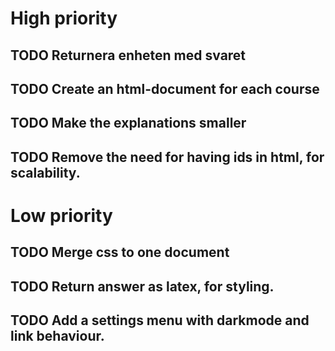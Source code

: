 * High priority
** TODO Returnera enheten med svaret
** TODO Create an html-document for each course
** TODO Make the explanations smaller
** TODO Remove the need for having ids in html, for scalability.


* Low priority
** TODO Merge css to one document
** TODO Return answer as latex, for styling.
** TODO Add a settings menu with darkmode and link behaviour.

